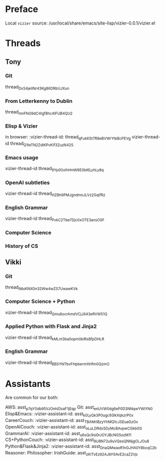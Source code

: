 #+STARTUP: showall indent
* Preface

Local ~vizier~ source: /usr/local/share/emacs/site-lisp/vizier-0.0.1/vizier.el


* Threads

** Tony

*** Git
thread_DxS4jeIINr43Kg86DRbUJXun


*** From Letterkenny to Dublin
thread_mnFNG9dC4Igf8hc4IFUB4QU2


*** Elisp & Vizier
in browser: :vizier-thread-id: thread_qFukKSt7R8eBVWrYtbBcPEVg
vizier-thread-id thread_Q1teTN2ZdIKPvKif3ZuzN42S

*** Emacs usage
vizier-thread-id thread_9Yp00xihHmW6E0bl6LyhLy8q

*** OpenAI subtleties
vizier-thread-id thread_HZBh9PMJgndmnJLVz2GqifRz

*** English Grammar
vizier-thread-id thread_PvkC2Tbe7Djc0xOTE3ansOSF

*** Computer Science

*** History of CS


** Vikki

*** Git
thread_iMuKNXGn32Ww4wZS7UwawKVk

*** Computer Science + Python
vizier-thread-id thread_Qmu6ocrAmdVCjJ643eRVW51Q

*** Applied Python with Flask and Jinja2
vizier-thread-id thread_kMLnt3ba0opm0biRsBfpDHLR

*** English Grammar
vizier-thread-id thread_BBSYNTbvFHpbermXHfm0QzmO



* Assistants

Are common for our both:

AWS: asst_p7qY0db95VJOnhiDsaF1jEqp
Git: asst_enUVW0dg6eP0D3NNqwYWiYN0
Elisp&Emacs: :vizier-assistant-id: asst_k0LyQk3P0ugc93lkXqkzrP0x
CareerCouch: :vizier-assistant-id: asst_TBAMrIBzyYhMQ1cJSEuaGzGx
OpenAICouch: :vizier-assistant-id: asst_oLuLDRdsSDyMcBAvpwCGkbGS
GrammarAI: :vizier-assistant-id: asst_u6sQc9si0rJOYJBcNGSozM7i
CS+PythonCouch: :vizier-assistant-id: asst_9U8N72u9uVQesQNNjgOLJOu8
Python&Flask&Jinja2: :vizier-assistant-id: asst_DnaQMwaoR1nGJHA0Y8bcqC2b
Reasoner:
Philosopher:
IrishGuide: asst_zKITvEz92AJbY0AvE2caZ2Vp
